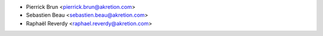 * Pierrick Brun <pierrick.brun@akretion.com>
* Sebastien Beau <sebastien.beau@akretion.com>
* Raphaël Reverdy <raphael.reverdy@akretion.com>
